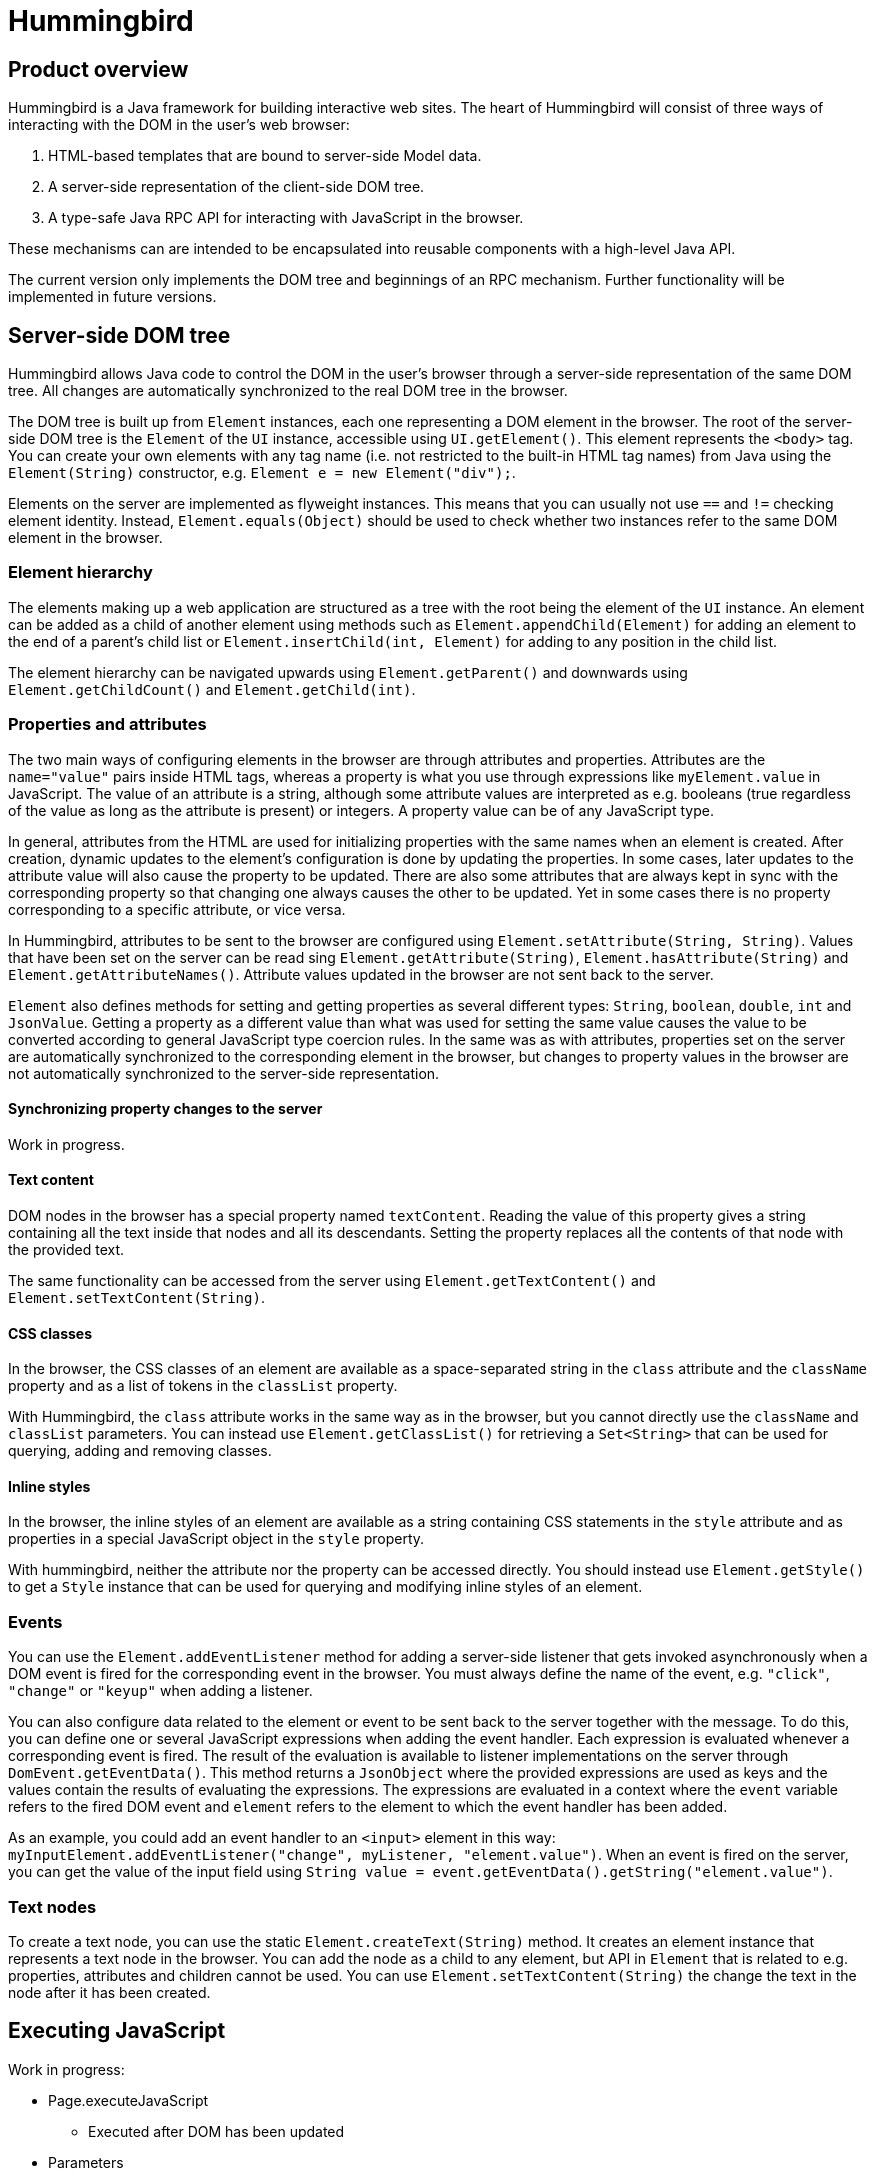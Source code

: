 = Hummingbird

== Product overview

Hummingbird is a Java framework for building interactive web sites.
The heart of Hummingbird will consist of three ways of interacting with the DOM in the user's web browser:

 1. HTML-based templates that are bound to server-side Model data.
 1. A server-side representation of the client-side DOM tree.
 1. A type-safe Java RPC API for interacting with JavaScript in the browser.

These mechanisms can are intended to be encapsulated into reusable components with a high-level Java API.

The current version only implements the DOM tree and beginnings of an RPC mechanism.
Further functionality will be implemented in future versions.

== Server-side DOM tree

Hummingbird allows Java code to control the DOM in the user's browser through a server-side representation of the same DOM tree.
All changes are automatically synchronized to the real DOM tree in the browser.

The DOM tree is built up from `Element` instances, each one representing a DOM element in the browser.
The root of the server-side DOM tree is the `Element` of the `UI` instance, accessible using `UI.getElement()`.
This element represents the `<body>` tag.
You can create your own elements with any tag name (i.e. not restricted to the built-in HTML tag names) from Java using the `Element(String)` constructor, e.g. `Element e = new Element("div");`.

Elements on the server are implemented as flyweight instances.
This means that you can usually not use `==` and `!=` checking element identity.
Instead, `Element.equals(Object)` should be used to check whether two instances refer to the same DOM element in the browser.

=== Element hierarchy

The elements making up a web application are structured as a tree with the root being the element of the `UI` instance. An element can be added as a child of another element using methods such as `Element.appendChild(Element)` for adding an element to the end of a parent's child list or `Element.insertChild(int, Element)` for adding to any position in the child list.

The element hierarchy can be navigated upwards using `Element.getParent()` and downwards using `Element.getChildCount()` and `Element.getChild(int)`.

=== Properties and attributes

The two main ways of configuring elements in the browser are through attributes and properties.
Attributes are the `name="value"` pairs inside HTML tags, whereas a property is what you use through expressions like `myElement.value` in JavaScript.
The value of an attribute is a string, although some attribute values are interpreted as e.g. booleans (true regardless of the value as long as the attribute is present) or integers.
A property value can be of any JavaScript type.

In general, attributes from the HTML are used for initializing properties with the same names when an element is created.
After creation, dynamic updates to the element's configuration is done by updating the properties.
In some cases, later updates to the attribute value will also cause the property to be updated.
There are also some attributes that are always kept in sync with the corresponding property so that changing one always causes the other to be updated.
Yet in some cases there is no property corresponding to a specific attribute, or vice versa.

In Hummingbird, attributes to be sent to the browser are configured using `Element.setAttribute(String, String)`.
Values that have been set on the server can be read sing `Element.getAttribute(String)`, `Element.hasAttribute(String)` and `Element.getAttributeNames()`.
Attribute values updated in the browser are not sent back to the server.

`Element` also defines methods for setting and getting properties as several different types: `String`, `boolean`, `double`, `int` and `JsonValue`.
Getting a property as a different value than what was used for setting the same value causes the value to be converted according to general JavaScript type coercion rules.
In the same was as with attributes, properties set on the server are automatically synchronized to the corresponding element in the browser, but changes to property values in the browser are not automatically synchronized to the server-side representation.

==== Synchronizing property changes to the server

Work in progress.

==== Text content

DOM nodes in the browser has a special property named `textContent`.
Reading the value of this property gives a string containing all the text inside that nodes and all its descendants.
Setting the property replaces all the contents of that node with the provided text.

The same functionality can be accessed from the server using `Element.getTextContent()` and `Element.setTextContent(String)`.

==== CSS classes

In the browser, the CSS classes of an element are available as a space-separated string in the `class` attribute and the `className` property and as a list of tokens in the `classList` property.

With Hummingbird, the `class` attribute works in the same way as in the browser, but you cannot directly use the `className` and `classList` parameters.
You can instead use `Element.getClassList()` for retrieving a `Set<String>` that can be used for querying, adding and removing classes.

==== Inline styles

In the browser, the inline styles of an element are available as a string containing CSS statements in the `style` attribute and as properties in a special JavaScript object in the `style` property.

With hummingbird, neither the attribute nor the property can be accessed directly.
You should instead use `Element.getStyle()` to get a `Style` instance that can be used for querying and modifying inline styles of an element.

=== Events
You can use the `Element.addEventListener` method for adding a server-side listener that gets invoked asynchronously when a DOM event is fired for the corresponding event in the browser.
You must always define the name of the event, e.g. `"click"`, `"change"` or `"keyup"` when adding a listener.

You can also configure data related to the element or event to be sent back to the server together with the message.
To do this, you can define one or several JavaScript expressions when adding the event handler.
Each expression is evaluated whenever a corresponding event is fired.
The result of the evaluation is available to listener implementations on the server through `DomEvent.getEventData()`.
This method returns a `JsonObject` where the provided expressions are used as keys and the values contain the results of evaluating the expressions.
The expressions are evaluated in a context where the `event` variable refers to the fired DOM event and `element` refers to the element to which the event handler has been added.

As an example, you could add an event handler to an `<input>` element in this way: `myInputElement.addEventListener("change", myListener, "element.value")`.
When an event is fired on the server, you can get the value of the input field using `String value = event.getEventData().getString("element.value")`.

=== Text nodes

To create a text node, you can use the static `Element.createText(String)` method.
It creates an element instance that represents a text node in the browser.
You can add the node as a child to any element, but API in `Element` that is related to e.g. properties, attributes and children cannot be used.
You can use `Element.setTextContent(String)` the change the text in the node after it has been created.

== Executing JavaScript

Work in progress:

 * Page.executeJavaScript
 ** Executed after DOM has been updated
 * Parameters
 * Parameter types
 ** "Basic" types
 ** JSON
 ** Element

== Style and script dependencies

Work in progress:

 * Page.addDependency
 * UIDL processed only after dependency loaded
